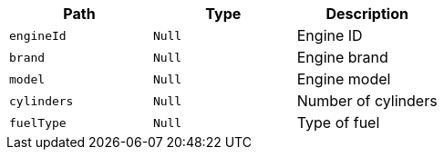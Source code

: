 |===
|Path|Type|Description

|`+engineId+`
|`+Null+`
|Engine ID

|`+brand+`
|`+Null+`
|Engine brand

|`+model+`
|`+Null+`
|Engine model

|`+cylinders+`
|`+Null+`
|Number of cylinders

|`+fuelType+`
|`+Null+`
|Type of fuel

|===